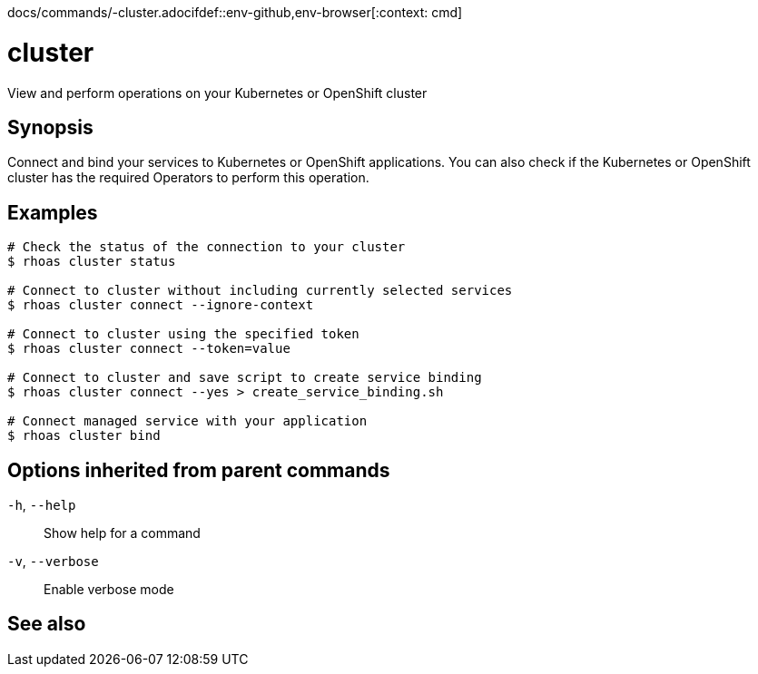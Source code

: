 docs/commands/-cluster.adocifdef::env-github,env-browser[:context: cmd]
[id='ref-rhoas-cluster_{context}']
= cluster

[role="_abstract"]
View and perform operations on your Kubernetes or OpenShift cluster

[discrete]
== Synopsis

Connect and bind your services to Kubernetes or OpenShift applications. You can also check if the Kubernetes or OpenShift cluster has the required Operators to perform this operation.

[discrete]
== Examples

....
# Check the status of the connection to your cluster
$ rhoas cluster status

# Connect to cluster without including currently selected services
$ rhoas cluster connect --ignore-context

# Connect to cluster using the specified token
$ rhoas cluster connect --token=value

# Connect to cluster and save script to create service binding
$ rhoas cluster connect --yes > create_service_binding.sh

# Connect managed service with your application
$ rhoas cluster bind

....

[discrete]
== Options inherited from parent commands

  `-h`, `--help`::      Show help for a command
  `-v`, `--verbose`::   Enable verbose mode

[discrete]
== See also


ifdef::env-github,env-browser[]
* link:rhoas.adoc#rhoas[rhoas]	 - RHOAS CLI
endif::[]
ifdef::pantheonenv[]
* link:{path}#ref-rhoas_{context}[rhoas]	 - RHOAS CLI
endif::[]

ifdef::env-github,env-browser[]
* link:rhoas_cluster_bind.adoc#rhoas-cluster-bind[rhoas cluster bind]	 - Connect your RHOAS services to Kubernetes or OpenShift applications
endif::[]
ifdef::pantheonenv[]
* link:{path}#ref-rhoas-cluster-bind_{context}[rhoas cluster bind]	 - Connect your RHOAS services to Kubernetes or OpenShift applications
endif::[]

ifdef::env-github,env-browser[]
* link:rhoas_cluster_clean.adoc#rhoas-cluster-clean[rhoas cluster clean]	 - Remove all resources created by cluster extensions
endif::[]
ifdef::pantheonenv[]
* link:{path}#ref-rhoas-cluster-clean_{context}[rhoas cluster clean]	 - Remove all resources created by cluster extensions
endif::[]

ifdef::env-github,env-browser[]
* link:rhoas_cluster_connect.adoc#rhoas-cluster-connect[rhoas cluster connect]	 - Connect your services to Kubernetes or OpenShift
endif::[]
ifdef::pantheonenv[]
* link:{path}#ref-rhoas-cluster-connect_{context}[rhoas cluster connect]	 - Connect your services to Kubernetes or OpenShift
endif::[]

ifdef::env-github,env-browser[]
* link:rhoas_cluster_status.adoc#rhoas-cluster-status[rhoas cluster status]	 - View the status of the current Kubernetes or OpenShift cluster
endif::[]
ifdef::pantheonenv[]
* link:{path}#ref-rhoas-cluster-status_{context}[rhoas cluster status]	 - View the status of the current Kubernetes or OpenShift cluster
endif::[]


